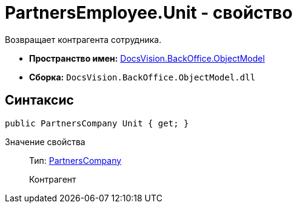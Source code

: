 = PartnersEmployee.Unit - свойство

Возвращает контрагента сотрудника.

* *Пространство имен:* xref:api/DocsVision/Platform/ObjectModel/ObjectModel_NS.adoc[DocsVision.BackOffice.ObjectModel]
* *Сборка:* `DocsVision.BackOffice.ObjectModel.dll`

== Синтаксис

[source,csharp]
----
public PartnersCompany Unit { get; }
----

Значение свойства::
Тип: xref:api/DocsVision/BackOffice/ObjectModel/PartnersCompany_CL.adoc[PartnersCompany]
+
Контрагент

